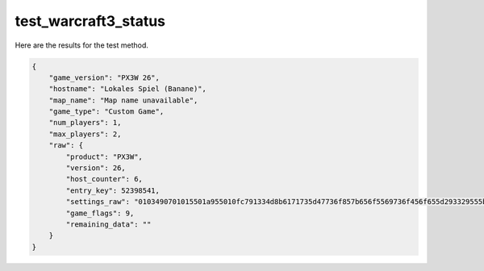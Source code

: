 test_warcraft3_status
=====================

Here are the results for the test method.

.. code-block:: json

	{
	    "game_version": "PX3W 26",
	    "hostname": "Lokales Spiel (Banane)",
	    "map_name": "Map name unavailable",
	    "game_type": "Custom Game",
	    "num_players": 1,
	    "max_players": 2,
	    "raw": {
	        "product": "PX3W",
	        "version": 26,
	        "host_counter": 6,
	        "entry_key": 52398541,
	        "settings_raw": "0103490701015501a955010fc791334d8b6171735d47736f857b656f5569736f456f655d293329555b6973697367616d6b476d616565732f477733790143616f8b616f650101272d35cd8315819ba93f8be953214553e7c513a1bd9b4b",
	        "game_flags": 9,
	        "remaining_data": ""
	    }
	}
